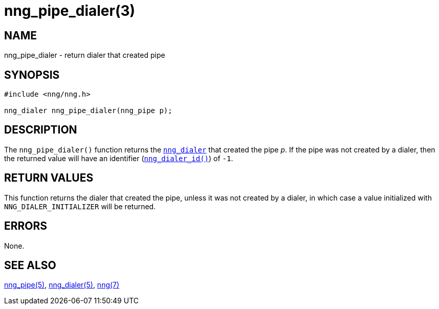 = nng_pipe_dialer(3)
//
// Copyright 2018 Staysail Systems, Inc. <info@staysail.tech>
// Copyright 2018 Capitar IT Group BV <info@capitar.com>
//
// This document is supplied under the terms of the MIT License, a
// copy of which should be located in the distribution where this
// file was obtained (LICENSE.txt).  A copy of the license may also be
// found online at https://opensource.org/licenses/MIT.
//

== NAME

nng_pipe_dialer - return dialer that created pipe

== SYNOPSIS

[source, c]
----
#include <nng/nng.h>

nng_dialer nng_pipe_dialer(nng_pipe p);
----

== DESCRIPTION

The `nng_pipe_dialer()` function returns the `<<nng_dialer.5#,nng_dialer>>`
that created the pipe _p_.
If the pipe was not created by a dialer, then the returned value will
have an identifier (`<<nng_dialer_id.3#,nng_dialer_id()>>`) of `-1`.

== RETURN VALUES

This function returns the dialer that created the pipe, unless it was
not created by a dialer, in which case a value initialized with
`NNG_DIALER_INITIALIZER` will be returned.

== ERRORS

None.

== SEE ALSO

<<nng_pipe.5#,nng_pipe(5)>>,
<<nng_dialer.5#,nng_dialer(5)>>,
<<nng.7#,nng(7)>>
